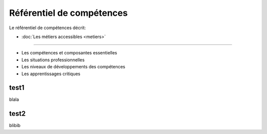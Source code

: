 
Référentiel de compétences
==========================

Le référentiel de compétences décrit:

* :doc:`Les métiers accessibles <metiers>`
------------------------------------------

* Les compétences et composantes essentielles

* Les situations professionnelles

* Les niveaux de développements des compétences

* Les apprentissages critiques



test1
-----

blala

test2
-----

blibib

